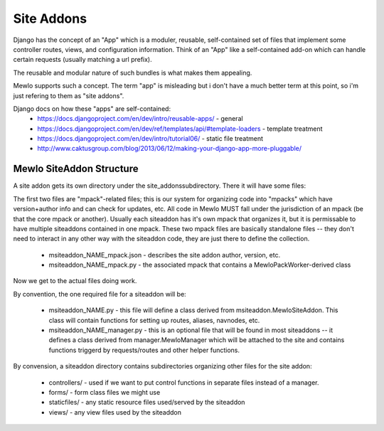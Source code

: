 Site Addons
===========

Django has the concept of an "App" which is a moduler, reusable, self-contained set of files that implement some controller routes, views, and configuration information.
Think of an "App" like a self-contained add-on which can handle certain requests (usually matching a url prefix).

The reusable and modular nature of such bundles is what makes them appealing.

Mewlo supports such a concept.  The term "app" is misleading but i don't have a much better term at this point, so i'm just refering to them as "site addons".


Django docs on how these "apps" are self-contained:
    * https://docs.djangoproject.com/en/dev/intro/reusable-apps/ - general
    * https://docs.djangoproject.com/en/dev/ref/templates/api/#template-loaders - template treatment
    * https://docs.djangoproject.com/en/dev/intro/tutorial06/ - static file treatment
    * http://www.caktusgroup.com/blog/2013/06/12/making-your-django-app-more-pluggable/
    
    

Mewlo SiteAddon Structure
-------------------------

A site addon gets its own directory under the site_addons\ subdirectory.
There it will have some files:

The first two files are "mpack"-related files; this is our system for organizing code into "mpacks" which have version+author info and can check for updates, etc.
All code in Mewlo MUST fall under the jurisdiction of an mpack (be that the core mpack or another).
Usually each siteaddon has it's own mpack that organizes it, but it is permissable to have multiple siteaddons contained in one mpack.
These two mpack files are basically standalone files -- they don't need to interact in any other way with the siteaddon code, they are just there to define the collection.

    * msiteaddon_NAME_mpack.json - describes the site addon author, version, etc.
    * msiteaddon_NAME_mpack.py - the associated mpack that contains a MewloPackWorker-derived class

Now we get to the actual files doing work.

By convention, the one required file for a siteaddon will be:

    * msiteaddon_NAME.py - this file will define a class derived from msiteaddon.MewloSiteAddon.  This class will contain functions for setting up routes, aliases, navnodes, etc.
    * msiteaddon_NAME_manager.py - this is an optional file that will be found in most siteaddons -- it defines a class derived from manager.MewloManager which will be attached to the site and contains functions triggerd by requests/routes and other helper functions.
    
By convension, a siteaddon directory contains subdirectories organizing other files for the site addon:

    * controllers/ - used if we want to put control functions in separate files instead of a manager.
    * forms/ - form class files we might use
    * staticfiles/ - any static resource files used/served by the siteaddon
    * views/ - any view files used by the siteaddon


